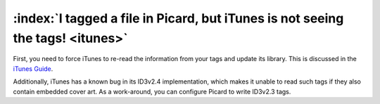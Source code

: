 .. MusicBrainz Picard Documentation Project
.. Prepared in 2020 by Bob Swift (bswift@rsds.ca)
.. This MusicBrainz Picard User Guide is licensed under CC0 1.0
.. A copy of the license is available at https://creativecommons.org/publicdomain/zero/1.0


:index:`I tagged a file in Picard, but iTunes is not seeing the tags! <itunes>`
==================================================================================

First, you need to force iTunes to re-read the information from your tags and update its library. This is discussed in the `iTunes
Guide <https://musicbrainz.org/doc/iTunes_Guide>`_.

Additionally, iTunes has a known bug in its ID3v2.4 implementation, which makes it unable to read such tags if they also contain
embedded cover art. As a work-around, you can configure Picard to write ID3v2.3 tags.
